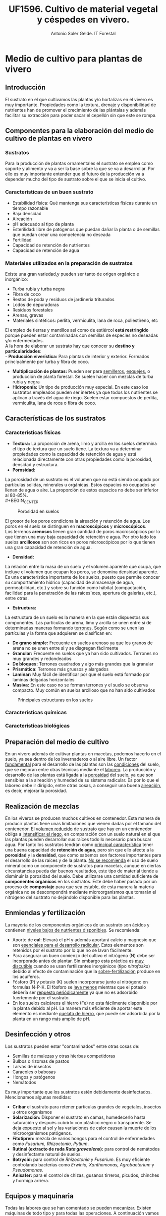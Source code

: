#+TITLE: UF1596. Cultivo de material vegetal y céspedes en vivero.
#+AUTHOR: Antonio Soler Gelde. IT Forestal
#+EMAIL: asoler@esteldellevant.es
#+LaTeX_CLASS: asgarticle
#+OPTIONS: ':nil *:t -:t ::t <:t H:3 \n:nil ^:t arch:headline
#+OPTIONS: author:t c:nil d:(not "LOGBOOK") date:nil
#+OPTIONS: e:t email:nil f:t inline:nil num:t p:nil pri:nil stat:t
#+OPTIONS: tags:t tasks:t tex:t timestamp:t toc:t todo:t |:t
#+CREATOR: Emacs 25.3.1 (Org mode 8.2.10)
#+DESCRIPTION:
#+EXCLUDE_TAGS: noexport
#+KEYWORDS:
#+LANGUAGE: spanish
#+SELECT_TAGS: export
* Medio de cultivo para plantas de vivero
** Introducción
El sustrato en el que cultivamos las plantas y/o hortalizas en el vivero es muy
importante. Propiedades como la textura, drenaje y disponibilidad de nutrientes
han de promover el crecimiento de las plántalas y además facilitar su extracción
para poder sacar el cepellón sin que este se rompa.
** Componentes para la elaboración del medio de cultivo de plantas en vivero
*** Sustratos
Para la producción de plantas ornamentales el sustrato se emplea como soporte y
alimento y va a ser la base sobre la que se va a desarrollar. Por ello es muy
importante entender que el futuro de la producción va a depender mucho del tipo
de sustrato sobre el que se inicia el cultivo. 
*** Características de un buen sustrato
- Estabilidad física: Qué mantenga sus características físicas durante un
  tiempo razonable
- Baja densidad
- Aireación
- pH adecuado al tipo de planta
- Esterilidad: libre de patógenos que puedan dañar la planta o de semillas que
  puedan crear una competencia no deseada
- Fertilidad
- Capacidad de retención de nutrientes
- Capacidad de retención de agua
*** Materiales utilizados en la preparación de sustratos
Existe una gran variedad,y  pueden ser tanto de origen orgánico e inorgánico:
- Turba rubia y turba negra
- Fibra de coco
- Restos de poda y residuos de jardinería triturados
- Lodos de depuradoras
- Residuos forestales
- Arenas, gravas  
- Materiales sintéticos: perlita, vermiculita, lana de roca, poliestireno, etc
El empleo de tierras y mantillos así como de estiércol *está restringido* porque
pueden estar contaminadas con semillas de especies no deseadas y/o
enfermedades.\\
A la hora de elaborar un sustrato hay que conocer su *destino y
particularidades*:\\
- *Producción viverística:* Para plantas de interior y exterior. Formados
  principalmente por turba y fibra de coco.
- *Multiplicación de plantas:* Pueden ser para _semilleros_, _esquejes_, o
  producción de planta forestal. Se suelen hacer con mezclas de turba rubia y negra
- *Hidroponía:* Un tipo de producción muy especial. En este caso los sustratos
  empleados pueden ser inertes ya que todos los nutrientes se aplican a través
  del agua de riego. Suelen estar compuestos de perlita, vermiculita, lana de
  roca o fibra de coco.
# - *Jardinería y bricolaje:* Aquí se elaboran los sustratos dependiendo de las
#    necesidades de los clientes
** Características de los sustratos
*** Características físicas
- *Textura:* La proporción de arena, limo y arcilla en los suelos determina el
  tipo de textura que un suelo tiene. La textura va a determinar propiedades
  como la capacidad de retención de agua y está relacionada directamente con
  otras propiedades como la porosidad, densidad y estructura.
- *Porosidad:*
La porosidad de un sustrato es el volumen que no está siendo ocupado por
partículas solidas, minerales u orgánicas. Estos espacios no ocupados se llenan
de agua o aire.
La proporción de estos espacios no debe ser inferior al 80-85%.\\
#+BEGIN_CENTER
#+CAPTION: Porosidad en suelos 
#+NAME:   fig:img_porosidadlo
#+ATTR_LATEX: :width 0.5\textwidth
[[./img_uf1596/porosidad.PNG]]
#+END_CENTER
El grosor de los poros condiciona la aireación y retención de agua. Los poros
en el suelo se distinguen en *macroscópicos* y *microscópicos*.\\
Los terrenos *arenosos* tienen gran cantidad de poros macroscópicos por lo que tienen una 
muy baja capacidad de retención e agua. Por otro lado los suelos *arcillosos*
son son ricos en poros microscópicos por lo que tienen una gran capacidad de
retención de agua.
- *Densidad:*
La relación entre la masa de un suelo y el volumen aparente que ocupa, que
incluye el volumen que ocupan los poros, se denomina densidad aparente.\\
 Es una característica importante de los suelos, puesto que permite conocer su
comportamiento hídrico (capacidad de almacenaje de agua, permeabilidad, etc.) y
sobre su función como hábitat (compactación, facilidad para la penetración de
las raíces´ıces, apertura de galerías, etc.), entre otras.
- *Estructura:*
La estructura de un suelo es la manera en la que están dispuestos sus
componentes. Las partículas de arena, limo y arcilla se unen entre si de
determinadas maneras formando _terrones_. Según como se unen las partículas y la
forma que adquieren se clasifican en:
+ *De grano simple:* Frecuente en suelos arenoso ya que los granos
  de arena no se unen entre si y se disgregan fácilmente
+ *Granular:* Frecuente en suelos que ya han sido cultivados. Terrones no muy
  grandes y redondeados
+ *De bloques:* Terrones cuadrados y algo más grandes que la granular
+ *Prismática:* Terrones más gruesos y alargados
+ *Laminar:* Muy fácil de identificar por que el suelo está formado por laminas
  delgadas horizontales
+ *Masiva:* En este caso no se forman terrones y el suelo se observa
  compacto. Muy común en suelos arcilloso que no han sido cultivados
#+BEGIN_CENTER
#+CAPTION: Principales estructuras en los suelos
#+ATTR_LATEX: :width 0.5\textwidth
[[./img_uf1596/porosidad.PNG]]
#+END_CENTER
*** Características químicas
*** Características biológicas
** Preparación del medio de cultivo
En un vivero además de cultivar plantas en macetas, podemos hacerlo en el
suelo, ya sea dentro de los invernaderos o al aire libre. Un factor _fundamental_
para el desarrollo de las plantas son las _condiciones_ del suelo, que se mejoran
entre otras técnicas mediante el _laboreo_.
La producción y desarrollo de las plantas está ligada a la _porosidad_ del
suelo, ya que son sensibles a la aireación y humedad de su sistema radicular. Es
por lo que el laboreo debe ir dirigido, entre otras cosas, a conseguir una buena
_aireación_, es decir, mejorar la porosidad.
# Pregunta: Que le pasa a las plántalas si la densidad del suelo es demasiado
# alta? 
# Respuesta: El crecimiento de las raíces se hace más difícil e incluso pueden
# llegar a asfixiarse ya que los pelos de las raíces no tienen suficiente
# contacto con el agua
# FALTA desarrollar tipos de laboreo realizados de manera mecánica
** Realización de mezclas
En los viveros se producen muchos cultivos en contenedor. Esta manera de
producir plantas tiene unas limitaciones que vienen dadas por el tamaño del
contenedor. El _volumen reducido_ de sustrato que hay en un contenedor obliga a
_intensificar el riego_, en comparación con un suelo natural en el que las
plantas pueden desarrollar sus raíces todo lo necesario para buscar agua. Por
tanto los sustratos tendrán como _principal característica_ tener una buena
capacidad de *retención de agua*, pero sin que ello afecte a la *porosidad* y la
*densidad*, que como sabemos son factores importantes para el desarrollo de las
raíces y de la planta.
_No se recomienda_ el uso de suelo mineral como un componente de sustratos para
macetas, aunque en ciertas circunstancias pueda dar buenos resultados, este tipo
de material tiende a disminuir la porosidad del suelo.
Debe utilizarse una cantidad suficiente de *componentes orgánicos* en los
sustratos. Este debe haber pasado por un proceso de *compostaje* para que sea
estable, de esta manera la materia orgánica no se descompondrá mediante
microorganismos que tomarán el nitrógeno del sustrato no dejándolo disponible
para las plantas.
** Enmiendas y fertilización
La mayoría de los componentes orgánicos de un sustrato son ácidos y contienen
_niveles bajos de nutrientes disponibles_. Se recomienda:
- Aporte de *cal*: Elevará el pH y además aportará calcio y magnesio que son
  _esenciales para el desarrollo radicular_. Estos elementos son retenidos por el
  sustrato por lo que no se lavan fácilmente.
- Para asegurar un buen comienzo del cultivo el nitrógeno (N) debe ser incorporado
  antes de plantar. Sin embargo esta práctica es _muy discutible_ cuando se usan
  fertilizantes inorgánicos (tipo /nitrofoska/) debido al efecto de
  contaminación que la _sobre-fertilización_ produce en los acuíferos. 
- Fósforo (P) y potasio (K) suelen incorporarse junto al nitrógeno en formulas
  N-P-K. El fósforo se _lava menos_ mientras que el potasio debería ser
  _repuesto periódicamente_ ya que no es adsorbido fuertemente por el sustrato.
- En los suelos calcáreos el hierro (Fe) no esta fácilmente disponible por la
  planta debido al pH. La manera más eficiente de aportar este elemento es
  mediante _quelato de hierro_, que puede ser adsorbida por la planta en un
  rango más amplio de pH.
** Desinfección y otros
Los sustratos pueden estar "contaminados" entre otras cosas de:
- Semillas de malezas y otras hierbas competidoras
- Bulbos o rizomas de pastos
- Larvas de insectos
- Caracoles o babosas
- Hongos y patógenos
- Nemátodos
Es muy importante que los sustratos estén debidamente desinfectados. Mencionamos
algunas medidas:
- *Cribar* el sustrato para retener partículas grandes de vegetales, insectos u
  otros organismos
- *Solarización:* Disponer el sustrato en camas, humedecerlo hasta saturación y
  después cubrirlo con plástico negro o transparente. Se deja expuesto al sol y
  las variaciones de calor causan la muerte de los microorganismos patógenos.
- *Fitotipren:* mezcla de varios hongos para el control de enfermedades como
  /Fusarium, Rhizoctonia, Pytium/.
- *Rutinal (extracto de ruda /Ruta graveolens/):* para control de nemátodos y
  desinfectante natural de suelos.
- *Botrycid:* para control de /Rhizoctonia/ y /Fusarium/. Es muy eficiente
  controlando bacterias como /Erwinia, Xanthomonas, Agrobacterium/ y /Pseudomonas/.
- *Anisafer:* para el control de chizas, gusanos tirreros, picudos, chinches y
  hormiga arriera. 
** Equipos y maquinaria
Todas las labores que se han comentado se pueden mecanizar. Existen máquinas de
todo tipo y para todas las operaciones. A continuación vamos a ver las más
habituales en elaboración de medios de cultivo en vivero.
- *Descompactadora de turba* de /big balé/ (gran paca o gran fardo)
#+ATTR_LATEX: :width 0.5\textwidth
  [[./img_uf1596/big_bale.jpg]]
- *Mezcladora*
#+ATTR_LATEX: :width 0.5\textwidth
  [[./img_uf1596/mezcladora.jpg]]
- *Mezcladora y llenadora de bandejas*
#+ATTR_LATEX: :width 0.5\textwidth
  [[./img_uf1596/bandejas_mezcladora.jpg]] 
- *Enmacetadora*
#+ATTR_LATEX: :width 0.5\textwidth
  [[./img_uf1596/enmacetadora.jpg]]
- *Transplantadora de bandejas*
#+ATTR_LATEX: :width 0.5\textwidth
  [[./img_uf1596/transplantadora_bandejas.jpg]]
- *Sembradora de líneas*
#+ATTR_LATEX: :width 0.5\textwidth
  [[./img_uf1596/sembradora_bandejas.png]]
* Transplante de plantas
** Introducción
El trasplante consiste en trasladar una planta de una maceta a otra más grande
o al terreno definitivo.

Para realizar el trasplante hay que _tener en cuenta muchos factores_, por lo
que _no se pueden_ dar unas pautas fijas de cuando y como. Pero _si se puede_
dar *una norma clara y concisa*:
#+BEGIN_CENTER
*``El transplante se realiza cuando la planta ha llenado con raíces todo el
 contenedor''* 
#+END_CENTER 
** Estadios de desarrollo del cultivo
Las plantas que hay que trasplantar pueden proceder de:
- Multiplicación vegetativa, _generalmente esquejes_. Podemos encontrar los
  siguientes _tipos de esquejes:
  - Esquejes herbáceos: clavel, crisantemo, salvia
  - Esquejes de madera blanda o semi verde: Aquellos tallos que no han comenzado
    a lignificarse. 
  - Esquejes de madera semi dura: el tallo ha comenzado el proceso de
    lignificación pero no es leñoso del todo. Se emplea para especies arbustivas
    sobre todo
    - Boj (Buxus sempervirens)
    - Callistemon (Callistemon rigidus)
    - Adelfa (Nerium olenader)
    - Pitosporo (Pittosporum tobira)
  - Esquejes de madera dura de especies perennes
    - Árbol de Júpiter (Lagerstroemia indica)
    - Hibisco (Hibiscus siryacus)
    - Rosal (Rosa spp.)
  - Especies de madera dura de especies caducas
    - Higuera (Ficus carica)
    - Chopo (Popoulus spp.)
    - Ginkgo (Ginkgo biloba)
    - Agracejo (Berberis spp.)
- Multiplicación por semillas o sexual

El _enraizamiento_ de los esquejes se inicia en unas condiciones óptimas de
_humedad y temperatura_. Consideramos que está suficientemente desarrollado
cuando se puede extraer con el esqueje _todo el cepellón_ con facilidad.

Las plantas que proceden de semilla _estarán preparadas_ para el trasplante al
igual que los esquejes, cuando las raíces se han desarrollado _suficientemente_
por ido el alveolo y podemos extraer el cepellón con facilidad. 

_El tiempo_ que debe transcurrir para la _germinación_ varía mucho de unas
especies a otras. Cambia en función de _condiciones de cultivo_ como son
_temperatura, luminosidad, medio de cultivo, humedad ambiental_, etc
** Operaciones pare-trasplante. 
*** Endurecimiento
Consiste en someter a las plántalas a una serie de _condiciones ambientales
adversas_ para que resistan  mejor el trasplante.

Con el  endurecimiento conseguimos que la planta _detenga o disminuya el
crecimiento de la parte aérea_ y de esta manera favorecemos que _se desarrolle
el sistema radicular_, y la acumulación de sustancias de reserva. 

Podemos conseguir el endurecimiento de tres formas:
- Por bajas temperaturas
- Por estrés hídrico
- Por falta de determinados nutrientes como nitrógeno (N) y potasio (K)

Cuando se realiza el endurecimiento _hay que tener muy caen cuenta_ las
condiciones en las que están las plantas y las condiciones que tendrán que
soportar en el trasplante
*** Recepción del material
Puede que las plantas las hayamos producido nosotros o vengan de otro
vivero. En cualquier caso _hay que prestar atención al estado en que nos
llegan_ antes de proceder a su trasplante.
1) *Algunas recomendaciones para el descarte de plantas:*
   - En primer lugar descartaremos las que tengan _signos de enfermedades o ataques_
     de plagas, las débiles, las que tengan heridas y las deformes.
   - Las plantas _vivaces_ han de tener buen aspecto. Descartaremos las raquíticas
     o envejecidas, con tallo pelado y las que tengan flores _solo en su parte más
     alta_
2) *Recomendaciones para la revisión general de plantas:*
   - _Regar los semilleros_ para poder extraer fácilmente el cepellón _sin dañar
     las raíces_
   - Trasplantar las que tengan un aspecto _sano, con hojas bien desarrolladas
     y buen color_
   - Las plantas _deben tener_ un sistema radicular _bien desarrollado_, con
     raíces _blancas y delgadas_. La presencia de _raíces marrones_ son señal de
     exceso de humedad o problemas de pudriciones radicales
** Tipos de contenedores
Los contenedores son muy importantes ya que son el suelo de las
plantas. Cualquier recipiente puede ser utilizado como maceta para mantener una
planta, pero para a _producción de planta los contenedores deben satisfacer
otras necesidades_.
*** Cualidades de los contenedores para producción de planta
- Ante todo ser *funcional* y permitir la *mecanización* (llenado y semillado
  por ejemplo)
- *Manejable* y *Resistente*
- Ocupar mínimo *espacio*
- Que se pueda *agrupar* en bandejas y/o apilar
- Que se pueda reciclar (utilizar varias veces)
*** Materiales
A continuación describimos los principales materiales empleados en la
fabricación de contenedores para producción de planta.\\
**** Macetas biodegradables

Macetas fabricadas a base de fibras vegetales. La característica más
interesante es que la planta que se ha desarrollado en estas macetas _no
necesita trasplante_: se puede introducir directamente dentro de un a maceta o
en el suelo _sin necesidad de sacarla del contenedor_. Una vez la maceta
plantada, esta se degrada rápidamente y se transforma en materia orgánica.

En el cultivo en maceta biodegradable, la planta al crecer, atraviesa muy
fácil mete las paredes de la maceta. Esto no pasa con otro tipo de contenedor,
como por ejemplo las macetas de plástico. Al entrar en contacto con el aire las
raíces _detienen su crecimiento_. Esto estimula la creación de raíces
secundarias que ocupan el volumen de la maceta. Este fenómeno se llama ``poda
aérea radicular'' y resulta muy beneficioso tanto para el productor como el
cliente.
**** Barro cocido

Los contenedores de barro cocido tienen las siguientes características:
- Suelen ser _pesados_. Lo que los hace muy estables pero poco manejables
- Resisten heladas suaves siempre que estén secos
- Existen macetas de _terracota_, que resisten las heladas y permiten respirar a
  las raíces al ser más porosas
**** Plástico

Son _muy ligeros_ lo que los hace _manejables, duraderos y baratos_. Tienen las
_desventajas_ de que se rajan con facilidad y que dañan las raíces cuando se
calientan demasiado. 

En la mayoría de los casos no cuentan con sistemas _antiespiralizantes_. Esto
puede dificultar el enraizamiento posterior de la planta ya que si la raíz se ha
desarrollado de esta manera, tenderá a seguir una disposición en espiral cuando
se trasplante.

Diferenciamos contenedores de plástico según su uso:
1. *Para semilleros:*
   - Bandejas de semillero o cubetas: Son las empleadas para _semillas con un
     porcentaje de germinación muy bajo_. Las bandejas de semillero _obligan al
     repicado a raíz desnuda_
   - Bandejas mini-alveolares: cuentan con un gran número de alveolos de muy
     pequeño volumen. Se recomiendan para semillas con porcentajes de
     germinación medios o altos. No se emplean si el porcentaje de germinación
     es muy bajo.
     #+ATTR_LATEX: :width 0.5\textwidth
     [[./img_uf1596/bandeja_multi.jpg]]
   - Bandejas de alvéolos: Tienen volúmenes comprendidos entre 150 y 350 cm^3 y
     se emplean para semillas con porcentajes altos. Se pueden emplear para
     semillas grandes como _bellotas, castañas o cicas_ que se quieren dejar
     todo el primer año y no hay que repicarlas o trasplantarlas (arboles para
     engorde y planta forestal para repoblaciones)
2. *Para el estaquillado:* Encontramos los mismos sistemas que para semillado
   pero _sin utilizar bandejas de semillero_
   - Bandejas de mini-alvéolos: para estaquillados de muy pequeño tamaño, como
     los de _aromáticas_
   - Bandejas de alvéolos de pequeño tamaño (75-150cm^3): para el estaquillado
     semileñoso y leñoso. La estaquilla estará hasta que enraíce y se
     trasplantará a contenedor individual para el engorde
   - Bandejas de alvéolos de mayor volumen (200-300 cm^3): Normalmente solo se
     utilizan en viveros forestales
3. *Para el engorde:*
   - De plástico y sin sistema antiespiralizante: En el caso de tener a la venta planta
     pequeña, generalmente se emplean contenedores de sección cuadrados que
     aprovechan el espacio mejor que los circulares.
     [[./img_uf1596/maceta_cuadrada.jpg]]
   - Con sistema antiespiralizante: Son más caros que los anteriores. También
     tiene mayor volumen. Encarece el coste de la planta pero crean un sistema
     radicular más equilibrado.
   - Contenedores de metal: Se usan mucho como grandes contenedores
     _decorativos_ en calles y plazas públicas
   - Contenedores de papel: Muy usados en plantación de hortalizas, ya que sus
     paredes son atravesadas fácilmente por las raíces
   - Otros materiales: Vidrio, cemento, hormigón, fibra de vidrio, etc.
** Técnicas de trasplantes
En ocasiones cuando la planta va desde un contenedor a otro se le llama
también repicado. El trasplante propiamente dicho, sería cuando pasamos las
plantas a un lugar definitivo. Nosotros definiremos el trasplante como _el
traslado de la planta de un lugar a otro_.

*** La raíz de la planta.
Cuando producimos planta, tenemos que elegir un sistema de trasplante, esto es
a raíz desnuda o en contenedor

**** A raíz desnuda

Encontramos las siguientes ventajas e inconvenientes
+ Ventajas:\\
  - _Menor coste de producción_
  - Podemos hacer los semilleros en camas sobre el suelo por lo que _ahorramos
    espacio_  
  - Si el trasplante se retrasa las plantas aguantan más a raíz desnuda
+ Inconvenientes:\\
  - El estrés que sufre la planta en el trasplante es mucho mayor que con
    cepellón. Se rompen muchas raíces al arrancar las plantas del suelo y la
    planta tarda más tiempo en desarrollarse
  - En el semillero a raíz desnuda es difícil conseguir homogeneidad en las plantas
  - Si las _condiciones ambientales_ son desfavorables el día del trasplante,
    tendremos una _mayor probabilidad de marras_
  
**** Con cepellón

+ Ventajas:\\
  - El trasplante con cepellón _reduce el estrés al mínimo_
  - El primer riego _no es tan importante_ ya que las plantas tienen su
    _sistema radicular intacto_
  - Al estar cada planta en su contenedor hay _menor riesgo de propagación de
    enfermedades_
+ Inconvenientes:\\
  - _Mayor coste_ de producción. 
  - Las plantas tienen _un espacio determinado para crecer_ por lo que hay que
    _trasplantar_ ya que si no se hace a tiempo las plantas podrían sufrir
    daños 

*** Destino de la planta
Cuando trasplantamos planta tenemos dos opciones, trasplantar a un contenedor
o trasplantar en suelo. 

**** Destino a contenedor:

Lo más importante es _saber elegir el contenedor adecuado_ ya que una mala
elección puede suponer un gasto extra que seria innecesario. Veamos dos ejemplos.
+ Contenedor _mayor de lo necesario_:
  - Mayor coste en sustrato
  - Mayor peso y volumen para transportes y almacenamientos
  - Mayor gasto de agua y costes de mantenimiento
+ Contenedor más _pequeño de lo necesario_:
  - Posible problemas de _desarrollo de las raíces_ por falta de espacio. 

**** Destino a suelo:

El trasplante a suelo se realiza con árboles, hortícolas, arbustos, y en el
ajardinamiento de nuevas zonas o mantenimiento de jardines.

En el caso de las _hortícolas_ el trasplante está muy mecanizado 
     #+ATTR_LATEX: :width 0.5\textwidth
     #+CAPTION: Transplantadora automática
     [[./img_uf1596/transplantadora_suelo.jpg]]

Para el resto de plantas, árboles y arbustos vamos a ver unas serie de _normas
básicas_:
+ No extender nunca los plantones por la parcela. _Se deben extender a medida se
  plantan_. De esta manera evitaremos la _deshidratación_
+ Deshacer _suavemente_ el cepellón antes de plantar
+ _Repartir_ las raíces en el hoyo de plantación
+ _Cortar las raíces en mal estado_ ya que pueden ser la _entrada de hongos y
  enfermedades_ 
+ _No aplicar_ abonos minerales ni estiércol en el hoyo de plantación
+ Muy importante el _riego de plantación_
+ Elegir la fecha de plantación en la medida de lo posible teniendo en cuenta:
  - Ciclo biológico de la planta
  - Condiciones meteorológicas

***** Trasplante de grandes árboles

Para el trasplante de grandes árboles que están plantados en suelo se puede
emplear la técnica del _escayolado_.
 
Esta técnica consiste en preparar un recipiente a medida del sistema radicular y
envolverlo con malla metálica y escayola a modo de gran maceta y con un cepellón
adecuado a su tamaño. El cepellón debe tener por su parte inferior agujeros para
facilitar el drenaje. 
     #+ATTR_LATEX: :width 0.5\textwidth
     #+CAPTION: Preparación del cepellón y colocación de malla metálica
     [[./img_uf1596/escayolado_1.jpg]]
     #+ATTR_LATEX: :width 0.5\textwidth
     #+CAPTION: Aplicación de la escayola
     [[./img_uf1596/escayolado_2.jpg]]
     #+ATTR_LATEX: :width 0.5\textwidth
     #+CAPTION: Escayolado en árbol de grandes dimensiones
     [[./img_uf1596/escayolado_3.jpg]]]]

Los árboles se plantan en el nuevo hoyo con la escayola ya que con el tiempo
esta se va deshaciendo.

Existen también máquinas que extraen los árboles del suelo con un buen número de
raíces  

     #+ATTR_LATEX: :width 0.5\textwidth
     #+CAPTION: Árbol extraído por máquina especializada
     [[./img_uf1596/arbol_transplante_maquina.jpg]]

*** Formas de trasplante

**** Trasplante mecanizado

Se realiza con distintas máquinas. A continuación mencionamos brevemente algunas
de las que hay en el mercado

***** Robot de trasplante bandeja a bandeja

***** Robot de trasplante sobre máquina enmacetadora

***** Transplantadora semiautomática

**** trasplante manual

Se puede realizar como hemos visto con plantas a raíz desnuda o con cepellón. 
